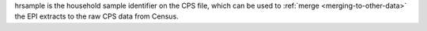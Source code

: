 hrsample is the household sample identifier on the CPS file, which can be used to :ref:`merge <merging-to-other-data>` the EPI extracts to the raw CPS data from Census.
